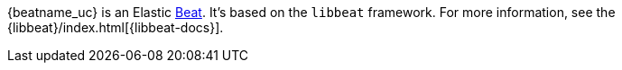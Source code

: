 {beatname_uc} is an Elastic https://www.elastic.co/products/beats[Beat]. It's
based on the `libbeat` framework. For more information, see the
{libbeat}/index.html[{libbeat-docs}]. 
